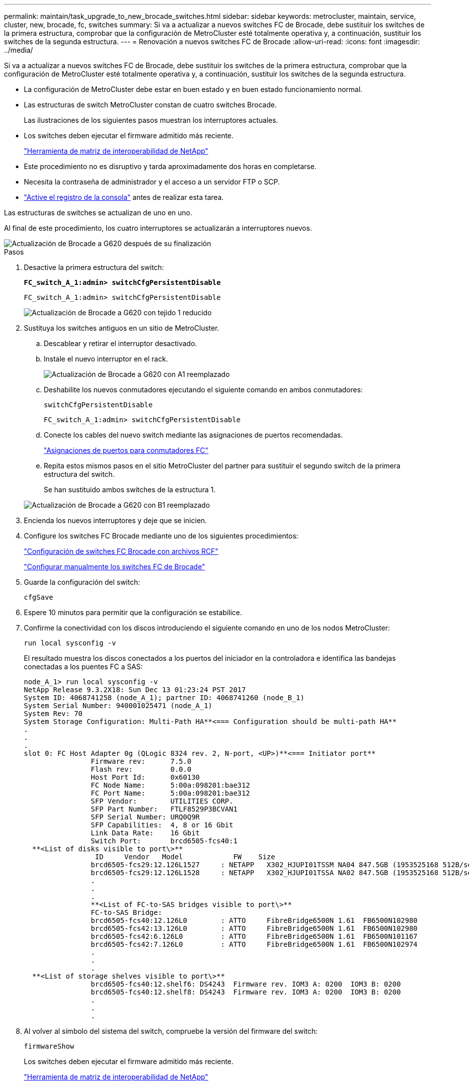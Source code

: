 ---
permalink: maintain/task_upgrade_to_new_brocade_switches.html 
sidebar: sidebar 
keywords: metrocluster, maintain, service, cluster, new, brocade, fc, switches 
summary: Si va a actualizar a nuevos switches FC de Brocade, debe sustituir los switches de la primera estructura, comprobar que la configuración de MetroCluster esté totalmente operativa y, a continuación, sustituir los switches de la segunda estructura. 
---
= Renovación a nuevos switches FC de Brocade
:allow-uri-read: 
:icons: font
:imagesdir: ../media/


[role="lead"]
Si va a actualizar a nuevos switches FC de Brocade, debe sustituir los switches de la primera estructura, comprobar que la configuración de MetroCluster esté totalmente operativa y, a continuación, sustituir los switches de la segunda estructura.

* La configuración de MetroCluster debe estar en buen estado y en buen estado funcionamiento normal.
* Las estructuras de switch MetroCluster constan de cuatro switches Brocade.
+
Las ilustraciones de los siguientes pasos muestran los interruptores actuales.

* Los switches deben ejecutar el firmware admitido más reciente.
+
https://mysupport.netapp.com/matrix["Herramienta de matriz de interoperabilidad de NetApp"^]

* Este procedimiento no es disruptivo y tarda aproximadamente dos horas en completarse.
* Necesita la contraseña de administrador y el acceso a un servidor FTP o SCP.
* link:enable-console-logging-before-maintenance.html["Active el registro de la consola"] antes de realizar esta tarea.


Las estructuras de switches se actualizan de uno en uno.

Al final de este procedimiento, los cuatro interruptores se actualizarán a interruptores nuevos.

image::../media/brocade_upgr_to_g620_replacement_completed.gif[Actualización de Brocade a G620 después de su finalización]

.Pasos
. Desactive la primera estructura del switch:
+
`*FC_switch_A_1:admin> switchCfgPersistentDisable*`

+
[listing]
----
FC_switch_A_1:admin> switchCfgPersistentDisable
----
+
image::../media/brocade_upgr_to_g620_fab_1_down.gif[Actualización de Brocade a G620 con tejido 1 reducido]

. Sustituya los switches antiguos en un sitio de MetroCluster.
+
.. Descablear y retirar el interruptor desactivado.
.. Instale el nuevo interruptor en el rack.
+
image::../media/brocade_upgr_to_g620_replaced_a_1.gif[Actualización de Brocade a G620 con A1 reemplazado]

.. Deshabilite los nuevos conmutadores ejecutando el siguiente comando en ambos conmutadores:
+
`switchCfgPersistentDisable`

+
[listing]
----
FC_switch_A_1:admin> switchCfgPersistentDisable
----
.. Conecte los cables del nuevo switch mediante las asignaciones de puertos recomendadas.
+
link:concept_port_assignments_for_fc_switches_when_using_ontap_9_1_and_later.html["Asignaciones de puertos para conmutadores FC"]

.. Repita estos mismos pasos en el sitio MetroCluster del partner para sustituir el segundo switch de la primera estructura del switch.
+
Se han sustituido ambos switches de la estructura 1.

+
image::../media/brocade_upgr_to_g620_replaced_b_1.gif[Actualización de Brocade a G620 con B1 reemplazado]



. Encienda los nuevos interruptores y deje que se inicien.
. Configure los switches FC Brocade mediante uno de los siguientes procedimientos:
+
link:../install-fc/task_reset_the_brocade_fc_switch_to_factory_defaults.html["Configuración de switches FC Brocade con archivos RCF"]

+
link:../install-fc/task_fcsw_brocade_configure_the_brocade_fc_switches_supertask.html["Configurar manualmente los switches FC de Brocade"]

. Guarde la configuración del switch:
+
`cfgSave`

. Espere 10 minutos para permitir que la configuración se estabilice.
. Confirme la conectividad con los discos introduciendo el siguiente comando en uno de los nodos MetroCluster:
+
`run local sysconfig -v`

+
El resultado muestra los discos conectados a los puertos del iniciador en la controladora e identifica las bandejas conectadas a los puentes FC a SAS:

+
[listing]
----

node_A_1> run local sysconfig -v
NetApp Release 9.3.2X18: Sun Dec 13 01:23:24 PST 2017
System ID: 4068741258 (node_A_1); partner ID: 4068741260 (node_B_1)
System Serial Number: 940001025471 (node_A_1)
System Rev: 70
System Storage Configuration: Multi-Path HA**<=== Configuration should be multi-path HA**
.
.
.
slot 0: FC Host Adapter 0g (QLogic 8324 rev. 2, N-port, <UP>)**<=== Initiator port**
		Firmware rev:      7.5.0
		Flash rev:         0.0.0
		Host Port Id:      0x60130
		FC Node Name:      5:00a:098201:bae312
		FC Port Name:      5:00a:098201:bae312
		SFP Vendor:        UTILITIES CORP.
		SFP Part Number:   FTLF8529P3BCVAN1
		SFP Serial Number: URQ0Q9R
		SFP Capabilities:  4, 8 or 16 Gbit
		Link Data Rate:    16 Gbit
		Switch Port:       brcd6505-fcs40:1
  **<List of disks visible to port\>**
		 ID     Vendor   Model            FW    Size
		brcd6505-fcs29:12.126L1527     : NETAPP   X302_HJUPI01TSSM NA04 847.5GB (1953525168 512B/sect)
		brcd6505-fcs29:12.126L1528     : NETAPP   X302_HJUPI01TSSA NA02 847.5GB (1953525168 512B/sect)
		.
		.
		.
		**<List of FC-to-SAS bridges visible to port\>**
		FC-to-SAS Bridge:
		brcd6505-fcs40:12.126L0        : ATTO     FibreBridge6500N 1.61  FB6500N102980
		brcd6505-fcs42:13.126L0        : ATTO     FibreBridge6500N 1.61  FB6500N102980
		brcd6505-fcs42:6.126L0         : ATTO     FibreBridge6500N 1.61  FB6500N101167
		brcd6505-fcs42:7.126L0         : ATTO     FibreBridge6500N 1.61  FB6500N102974
		.
		.
		.
  **<List of storage shelves visible to port\>**
		brcd6505-fcs40:12.shelf6: DS4243  Firmware rev. IOM3 A: 0200  IOM3 B: 0200
		brcd6505-fcs40:12.shelf8: DS4243  Firmware rev. IOM3 A: 0200  IOM3 B: 0200
		.
		.
		.
----
. Al volver al símbolo del sistema del switch, compruebe la versión del firmware del switch:
+
`firmwareShow`

+
Los switches deben ejecutar el firmware admitido más reciente.

+
https://mysupport.netapp.com/matrix["Herramienta de matriz de interoperabilidad de NetApp"]

. Simular una operación de switchover:
+
.. Desde el símbolo del sistema de cualquier nodo, cambie al nivel de privilegio avanzado: +
`set -privilege advanced`
+
Debe responder con "'y'" cuando se le solicite continuar en el modo avanzado y ver el símbolo del sistema del modo avanzado (*>).

.. Realice la operación de conmutación con el `-simulate` parámetro:
+
`metrocluster switchover -simulate`

.. Vuelva al nivel de privilegio de administrador:
+
`set -privilege admin`



. Repita los pasos anteriores en la segunda estructura del switch.


Después de repetir los pasos, se han actualizado los cuatro switches y la configuración de MetroCluster funciona correctamente.

image::../media/brocade_upgr_to_g620_replacement_completed.gif[Flujo de trabajo para MetroCluster después de reemplazar y actualizar el conmutador Brocade G620]
